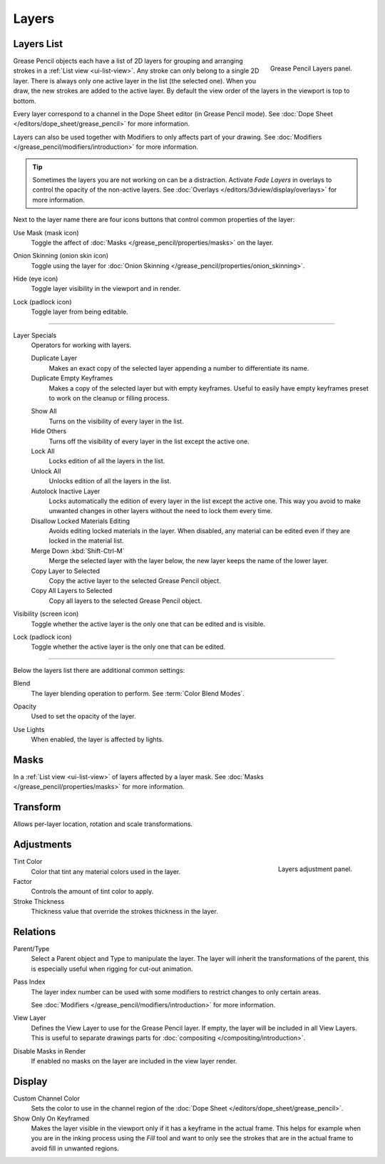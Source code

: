 .. _bpy.types.GPencilLayer:

******
Layers
******

.. reference::

   :Mode:      All Modes
   :Panel:     :menuselection:`Object Data tab --> Layers`
   :Shortcut:  :kbd:`Y`


Layers List
===========

.. figure:: /images/grease-pencil_properties_layers_panel.png
   :align: right

   Grease Pencil Layers panel.

Grease Pencil objects each have a list of 2D layers for grouping and arranging strokes
in a :ref:`List view <ui-list-view>`. Any stroke can only belong to a single 2D layer.
There is always only one active layer in the list (the selected one).
When you draw, the new strokes are added to the active layer.
By default the view order of the layers in the viewport is top to bottom.

Every layer correspond to a channel in the Dope Sheet editor (in Grease Pencil mode).
See :doc:`Dope Sheet </editors/dope_sheet/grease_pencil>` for more information.

Layers can also be used together with Modifiers to only affects part of your drawing.
See :doc:`Modifiers </grease_pencil/modifiers/introduction>` for more information.

.. tip::

   Sometimes the layers you are not working on can be a distraction.
   Activate *Fade Layers* in overlays to control the opacity of the non-active layers.
   See :doc:`Overlays </editors/3dview/display/overlays>` for more information.

Next to the layer name there are four icons buttons that control common properties of the layer:

.. _bpy.types.GPencilLayer.use_mask_layer:

Use Mask (mask icon)
   Toggle the affect of :doc:`Masks </grease_pencil/properties/masks>` on the layer.

.. _bpy.types.GPencilLayer.use_onion_skinning:

Onion Skinning (onion skin icon)
   Toggle using the layer for :doc:`Onion Skinning </grease_pencil/properties/onion_skinning>`.

.. _bpy.types.GPencilLayer.hide:

Hide (eye icon)
   Toggle layer visibility in the viewport and in render.

.. _bpy.types.GPencilLayer.lock:

Lock (padlock icon)
   Toggle layer from being editable.

--------------

Layer Specials
   Operators for working with layers.

   .. _bpy.ops.gpencil.layer_duplicate:

   Duplicate Layer
      Makes an exact copy of the selected layer appending a number to differentiate its name.

   Duplicate Empty Keyframes
      Makes a copy of the selected layer but with empty keyframes.
      Useful to easily have empty keyframes preset to work on the cleanup or filling process.

   .. _bpy.ops.gpencil.reveal:

   Show All
      Turns on the visibility of every layer in the list.

   Hide Others
      Turns off the visibility of every layer in the list except the active one.

   Lock All
      Locks edition of all the layers in the list.

   Unlock All
      Unlocks edition of all the layers in the list.

   Autolock Inactive Layer
      Locks automatically the edition of every layer in the list except the active one.
      This way you avoid to make unwanted changes in other layers without the need to lock them every time.

   Disallow Locked Materials Editing
      Avoids editing locked materials in the layer. When disabled,
      any material can be edited even if they are locked in the material list.

   Merge Down :kbd:`Shift-Ctrl-M`
      Merge the selected layer with the layer below, the new layer keeps the name of the lower layer.

   Copy Layer to Selected
      Copy the active layer to the selected Grease Pencil object.

   Copy All Layers to Selected
      Copy all layers to the selected Grease Pencil object.

Visibility (screen icon)
   Toggle whether the active layer is the only one that can be edited and is visible.

Lock (padlock icon)
   Toggle whether the active layer is the only one that can be edited.

--------------

Below the layers list there are additional common settings:

.. _bpy.types.GPencilLayer.blend_mode:

Blend
   The layer blending operation to perform. See :term:`Color Blend Modes`.

.. _bpy.types.GPencilLayer.opacity:

Opacity
   Used to set the opacity of the layer.

.. _bpy.types.GPencilLayer.use_lights:

Use Lights
   When enabled, the layer is affected by lights.


Masks
=====

In a :ref:`List view <ui-list-view>` of layers affected by a layer mask.
See :doc:`Masks </grease_pencil/properties/masks>` for more information.


Transform
=========

Allows per-layer location, rotation and scale transformations.


Adjustments
===========

.. figure:: /images/grease-pencil_properties_layers_adjustment.png
   :align: right

   Layers adjustment panel.

Tint Color
   Color that tint any material colors used in the layer.

Factor
   Controls the amount of tint color to apply.

Stroke Thickness
   Thickness value that override the strokes thickness in the layer.


Relations
=========

Parent/Type
   Select a Parent object and Type to manipulate the layer.
   The layer will inherit the transformations of the parent,
   this is especially useful when rigging for cut-out animation.

Pass Index
   The layer index number can be used with some modifiers to restrict changes to only certain areas.

   See :doc:`Modifiers </grease_pencil/modifiers/introduction>` for more information.

View Layer
   Defines the View Layer to use for the Grease Pencil layer.
   If empty, the layer will be included in all View Layers.
   This is useful to separate drawings parts for :doc:`compositing </compositing/introduction>`.

Disable Masks in Render
   If enabled no masks on the layer are included in the view layer render.


Display
=======

Custom Channel Color
   Sets the color to use in the channel region of the :doc:`Dope Sheet </editors/dope_sheet/grease_pencil>`.

Show Only On Keyframed
   Makes the layer visible in the viewport only if it has a keyframe in the actual frame.
   This helps for example when you are in the inking process using the *Fill* tool and want to only see
   the strokes that are in the actual frame to avoid fill in unwanted regions.
